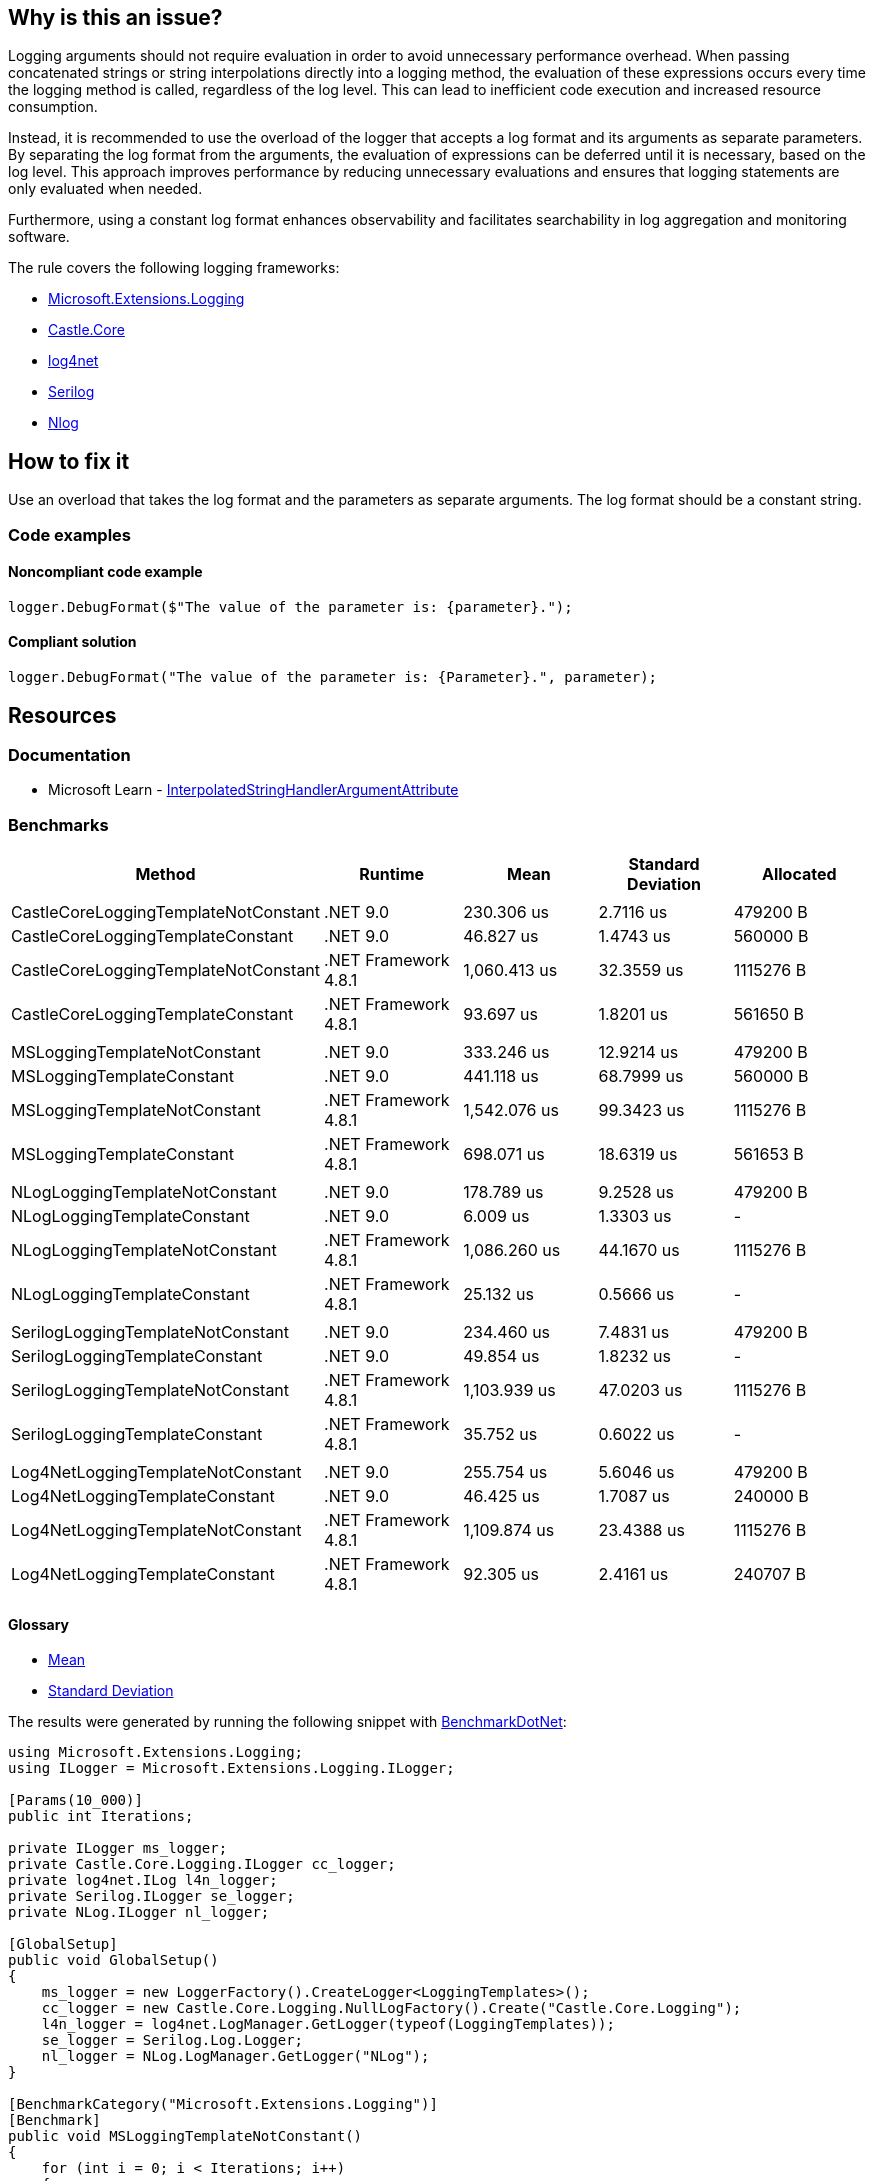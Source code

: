 == Why is this an issue?

Logging arguments should not require evaluation in order to avoid unnecessary performance overhead. When passing concatenated strings or string interpolations directly into a logging method, the evaluation of these expressions occurs every time the logging method is called, regardless of the log level. This can lead to inefficient code execution and increased resource consumption.

Instead, it is recommended to use the overload of the logger that accepts a log format and its arguments as separate parameters. By separating the log format from the arguments, the evaluation of expressions can be deferred until it is necessary, based on the log level. This approach improves performance by reducing unnecessary evaluations and ensures that logging statements are only evaluated when needed.

Furthermore, using a constant log format enhances observability and facilitates searchability in log aggregation and monitoring software.

The rule covers the following logging frameworks:

* https://www.nuget.org/packages/Microsoft.Extensions.Logging[Microsoft.Extensions.Logging]
* https://www.nuget.org/packages/Castle.Core[Castle.Core]
* https://www.nuget.org/packages/log4net[log4net]
* https://www.nuget.org/packages/Serilog[Serilog]
* https://www.nuget.org/packages/NLog[Nlog]

== How to fix it

Use an overload that takes the log format and the parameters as separate arguments. The log format should be a constant string.

=== Code examples

==== Noncompliant code example

[source,csharp,diff-id=1,diff-type=noncompliant]
----
logger.DebugFormat($"The value of the parameter is: {parameter}.");
----

==== Compliant solution

[source,csharp,diff-id=1,diff-type=compliant]
----
logger.DebugFormat("The value of the parameter is: {Parameter}.", parameter);
----

== Resources

=== Documentation

* Microsoft Learn - https://learn.microsoft.com/en-us/dotnet/api/system.runtime.compilerservices.interpolatedstringhandlerattribute[InterpolatedStringHandlerArgumentAttribute]

=== Benchmarks

[options="header"]
|===
| Method                               | Runtime              | Mean         | Standard Deviation | Allocated
|                                      |                      |              |                    |
| CastleCoreLoggingTemplateNotConstant | .NET 9.0             |   230.306 us |  2.7116 us         |  479200 B
| CastleCoreLoggingTemplateConstant    | .NET 9.0             |    46.827 us |  1.4743 us         |  560000 B
| CastleCoreLoggingTemplateNotConstant | .NET Framework 4.8.1 | 1,060.413 us | 32.3559 us         | 1115276 B
| CastleCoreLoggingTemplateConstant    | .NET Framework 4.8.1 |    93.697 us |  1.8201 us         |  561650 B
|                                      |                      |              |                    |
| MSLoggingTemplateNotConstant         | .NET 9.0             |   333.246 us | 12.9214 us         |  479200 B
| MSLoggingTemplateConstant            | .NET 9.0             |   441.118 us | 68.7999 us         |  560000 B
| MSLoggingTemplateNotConstant         | .NET Framework 4.8.1 | 1,542.076 us | 99.3423 us         | 1115276 B
| MSLoggingTemplateConstant            | .NET Framework 4.8.1 |   698.071 us | 18.6319 us         |  561653 B
|                                      |                      |              |                    |
| NLogLoggingTemplateNotConstant       | .NET 9.0             |   178.789 us |  9.2528 us         |  479200 B
| NLogLoggingTemplateConstant          | .NET 9.0             |     6.009 us |  1.3303 us         |         -
| NLogLoggingTemplateNotConstant       | .NET Framework 4.8.1 | 1,086.260 us | 44.1670 us         | 1115276 B
| NLogLoggingTemplateConstant          | .NET Framework 4.8.1 |    25.132 us |  0.5666 us         |         -
|                                      |                      |              |                    |
| SerilogLoggingTemplateNotConstant    | .NET 9.0             |   234.460 us |  7.4831 us         |  479200 B
| SerilogLoggingTemplateConstant       | .NET 9.0             |    49.854 us |  1.8232 us         |         -
| SerilogLoggingTemplateNotConstant    | .NET Framework 4.8.1 | 1,103.939 us | 47.0203 us         | 1115276 B
| SerilogLoggingTemplateConstant       | .NET Framework 4.8.1 |    35.752 us |  0.6022 us         |         -
|                                      |                      |              |                    |
| Log4NetLoggingTemplateNotConstant    | .NET 9.0             |   255.754 us |  5.6046 us         |  479200 B
| Log4NetLoggingTemplateConstant       | .NET 9.0             |    46.425 us |  1.7087 us         |  240000 B
| Log4NetLoggingTemplateNotConstant    | .NET Framework 4.8.1 | 1,109.874 us | 23.4388 us         | 1115276 B
| Log4NetLoggingTemplateConstant       | .NET Framework 4.8.1 |    92.305 us |  2.4161 us         |  240707 B
|===



==== Glossary

* https://en.wikipedia.org/wiki/Arithmetic_mean[Mean]
* https://en.wikipedia.org/wiki/Standard_deviation[Standard Deviation]

The results were generated by running the following snippet with https://github.com/dotnet/BenchmarkDotNet[BenchmarkDotNet]:

[source,csharp]
----
using Microsoft.Extensions.Logging;
using ILogger = Microsoft.Extensions.Logging.ILogger;

[Params(10_000)]
public int Iterations;

private ILogger ms_logger;
private Castle.Core.Logging.ILogger cc_logger;
private log4net.ILog l4n_logger;
private Serilog.ILogger se_logger;
private NLog.ILogger nl_logger;

[GlobalSetup]
public void GlobalSetup()
{
    ms_logger = new LoggerFactory().CreateLogger<LoggingTemplates>();
    cc_logger = new Castle.Core.Logging.NullLogFactory().Create("Castle.Core.Logging");
    l4n_logger = log4net.LogManager.GetLogger(typeof(LoggingTemplates));
    se_logger = Serilog.Log.Logger;
    nl_logger = NLog.LogManager.GetLogger("NLog");
}

[BenchmarkCategory("Microsoft.Extensions.Logging")]
[Benchmark]
public void MSLoggingTemplateNotConstant()
{
    for (int i = 0; i < Iterations; i++)
    {
        ms_logger.LogInformation($"Param: {i}");
    }
}

[BenchmarkCategory("Microsoft.Extensions.Logging")]
[Benchmark]
public void MSLoggingTemplateConstant()
{
    for (int i = 0; i < Iterations; i++)
    {
        ms_logger.LogInformation("Param: {Parameter}", i);
    }
}

[BenchmarkCategory("Castle.Core.Logging")]
[Benchmark]
public void CastleCoreLoggingTemplateNotConstant()
{
    for (int i = 0; i < Iterations; i++)
    {
        cc_logger.Info($"Param: {i}");
    }
}

[BenchmarkCategory("Castle.Core.Logging")]
[Benchmark]
public void CastleCoreLoggingTemplateConstant()
{
    for (int i = 0; i < Iterations; i++)
    {
        cc_logger.InfoFormat("Param: {Parameter}", i);
    }
}

[BenchmarkCategory("log4net")]
[Benchmark]
public void Log4NetLoggingTemplateNotConstant()
{
    for (int i = 0; i < Iterations; i++)
    {
        l4n_logger.Info($"Param: {i}");
    }
}

[BenchmarkCategory("log4net")]
[Benchmark]
public void Log4NetLoggingTemplateConstant()
{
    for (int i = 0; i < Iterations; i++)
    {
        l4n_logger.InfoFormat("Param: {Parameter}", i);
    }
}

[BenchmarkCategory("Serilog")]
[Benchmark]
public void SerilogLoggingTemplateNotConstant()
{
    for (int i = 0; i < Iterations; i++)
    {
        se_logger.Information($"Param: {i}");
    }
}

[BenchmarkCategory("Serilog")]
[Benchmark]
public void SerilogLoggingTemplateConstant()
{
    for (int i = 0; i < Iterations; i++)
    {
        se_logger.Information("Param: {Parameter}", i);
    }
}

[BenchmarkCategory("NLog")]
[Benchmark]
public void NLogLoggingTemplateNotConstant()
{
    for (int i = 0; i < Iterations; i++)
    {
        nl_logger.Info($"Param: {i}");
    }
}

[BenchmarkCategory("NLog")]
[Benchmark]
public void NLogLoggingTemplateConstant()
{
    for (int i = 0; i < Iterations; i++)
    {
        nl_logger.Info("Param: {Parameter}", i);
    }
}
----

Hardware Configuration:

[source]
----
BenchmarkDotNet v0.14.0, Windows 10 (10.0.19045.5247/22H2/2022Update)
12th Gen Intel Core i7-12800H, 1 CPU, 20 logical and 14 physical cores
  [Host]               : .NET Framework 4.8.1 (4.8.9282.0), X64 RyuJIT VectorSize=256
  .NET 9.0             : .NET 9.0.0 (9.0.24.52809), X64 RyuJIT AVX2
  .NET Framework 4.8.1 : .NET Framework 4.8.1 (4.8.9282.0), X64 RyuJIT VectorSize=256
----
